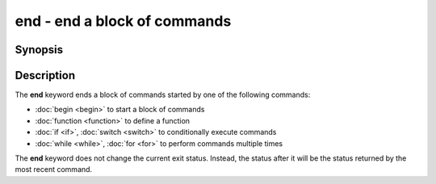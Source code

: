 .. SPDX-FileCopyrightText: © 2005 Axel Liljencrantz
..
.. SPDX-License-Identifier: GPL-2.0-only

.. _cmd-end:

end - end a block of commands
=============================

Synopsis
--------

.. synopsis::

    begin
        [COMMANDS ...] 
    end

.. synopsis::

    function NAME [OPTIONS]; COMMANDS ...; end
    if CONDITION; COMMANDS_TRUE ...; [else; COMMANDS_FALSE ...;] end
    switch VALUE; [case [WILDCARD ...]; [COMMANDS ...]; ...] end
    while CONDITION; COMMANDS ...; end
    for VARNAME in [VALUES ...]; COMMANDS ...; end

Description
-----------

The **end** keyword ends a block of commands started by one of the following commands:

- :doc:`begin <begin>` to start a block of commands
- :doc:`function <function>` to define a function
- :doc:`if <if>`, :doc:`switch <switch>` to conditionally execute commands
- :doc:`while <while>`, :doc:`for <for>` to perform commands multiple times

The **end** keyword does not change the current exit status.
Instead, the status after it will be the status returned by the most recent command.
